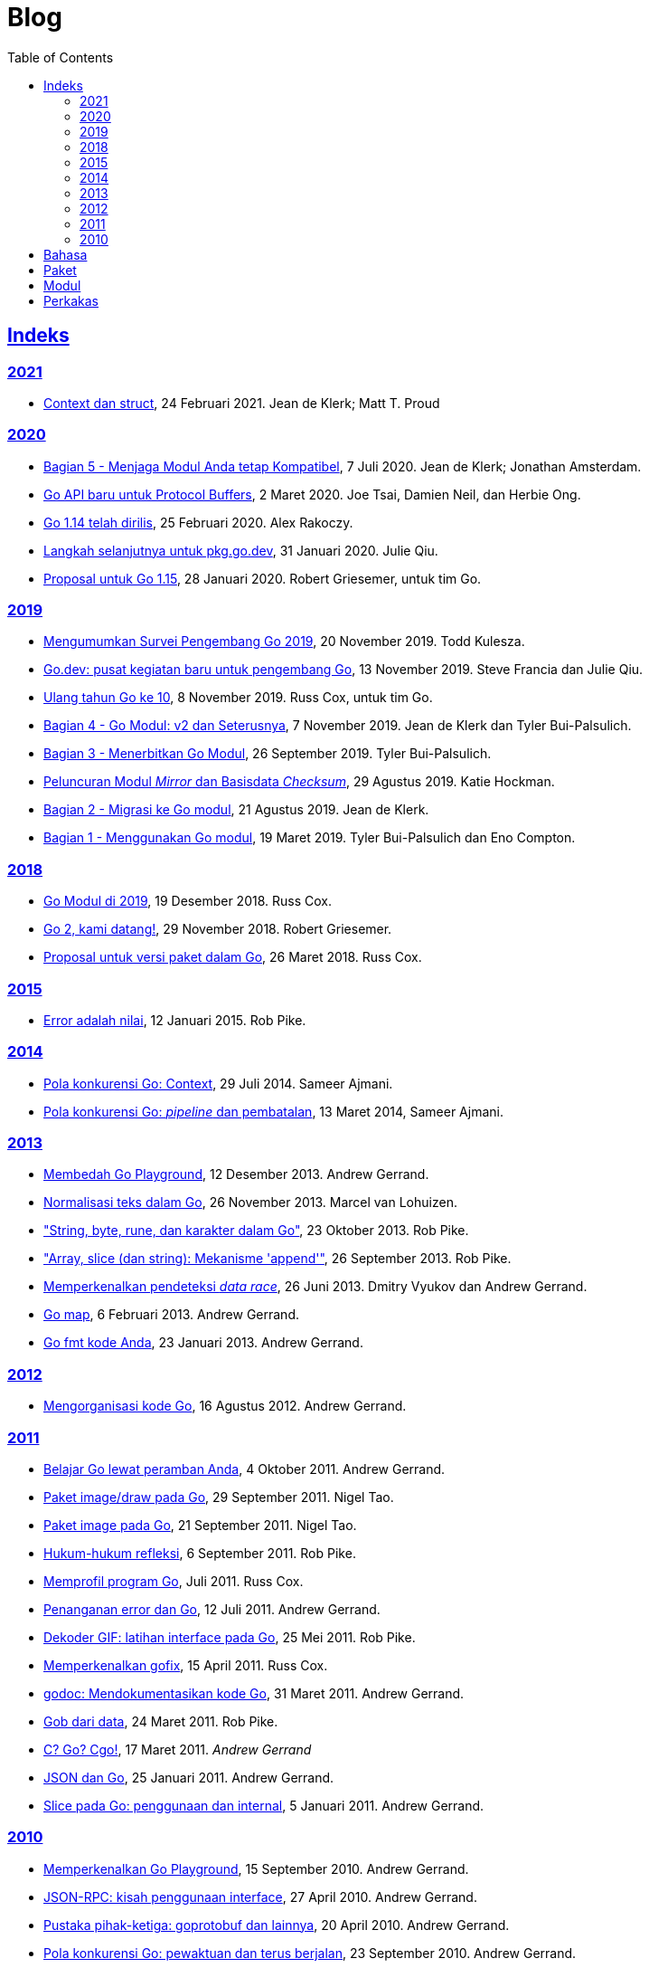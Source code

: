 =  Blog
:toc:
:sectanchors:
:sectlinks:

==  Indeks

=== 2021

*  link:/blog/context-and-structs/[Context dan struct^],
   24 Februari 2021.
   Jean de Klerk; Matt T. Proud

=== 2020

*  link:/blog/module-compatibility[Bagian 5 - Menjaga Modul Anda tetap
   Kompatibel^],
   7 Juli 2020.  Jean de Klerk; Jonathan Amsterdam.

*  link:/blog/a-new-go-api-for-protocol-buffers[Go API baru untuk Protocol
   Buffers^],
   2 Maret 2020.  Joe Tsai, Damien Neil, dan Herbie Ong.

*  link:/blog/go1.14[Go 1.14 telah dirilis^],
   25 Februari 2020.  Alex Rakoczy.

*  link:/blog/pkg.go.dev-2020[Langkah selanjutnya untuk pkg.go.dev^],
   31 Januari 2020.  Julie Qiu.

*  link:/blog/go1.15-proposals[Proposal untuk Go 1.15^],
   28 Januari 2020.  Robert Griesemer, untuk tim Go.

=== 2019

*  link:/blog/survey2019[Mengumumkan Survei Pengembang Go 2019^],
   20 November 2019.  Todd Kulesza.

*  link:/blog/go.dev[Go.dev: pusat kegiatan baru untuk pengembang Go^],
   13 November 2019.  Steve Francia dan Julie Qiu.

*  link:/blog/10years[Ulang tahun Go ke 10^],
   8 November 2019.  Russ Cox, untuk tim Go.

*  link:/blog/v2-go-modules[Bagian 4 - Go Modul: v2 dan Seterusnya^],
   7 November 2019.  Jean de Klerk dan Tyler Bui-Palsulich.

*  link:/blog/publishing-go-modules[Bagian 3 - Menerbitkan Go Modul^],
   26 September 2019.  Tyler Bui-Palsulich.

*  link:/blog/module-mirror-launch[Peluncuran Modul _Mirror_ dan Basisdata
   _Checksum_^],
   29 Agustus 2019.  Katie Hockman.

*  link:/blog/migrating-to-go-modules[Bagian 2 - Migrasi ke Go modul^],
   21 Agustus 2019.  Jean de Klerk.

*  link:/blog/using-go-modules[Bagian 1 - Menggunakan Go modul^],
   19 Maret 2019.  Tyler Bui-Palsulich dan Eno Compton.

=== 2018

*  link:/blog/modules2019[Go Modul di 2019^],
   19 Desember 2018.  Russ Cox.

*  link:/blog/go2-here-we-come[Go 2, kami datang!^],
   29 November 2018.  Robert Griesemer.

*  link:/blog/versioning-proposal[Proposal untuk versi paket dalam Go^],
   26 Maret 2018.  Russ Cox.

=== 2015

*  link:/blog/errors-are-values[Error adalah nilai^],
   12 Januari 2015.  Rob Pike.

=== 2014

*  link:/blog/context[Pola konkurensi Go: Context^],
   29 Juli 2014.  Sameer Ajmani.

*  link:/blog/pipelines[Pola konkurensi Go: _pipeline_ dan pembatalan^],
   13 Maret 2014,  Sameer Ajmani.

=== 2013

*  link:/blog/playground[Membedah Go Playground^],
   12 Desember 2013.  Andrew Gerrand.

*  link:/blog/normalization[Normalisasi teks dalam Go^],
   26 November 2013.  Marcel van Lohuizen.

*  link:/blog/strings["String, byte, rune, dan karakter dalam Go"^],
   23 Oktober 2013.  Rob Pike.

*  link:/blog/slices["Array, slice (dan string): Mekanisme 'append'"^],
   26 September 2013.  Rob Pike.

*  link:/blog/race-detector[Memperkenalkan pendeteksi _data race_^],
   26 Juni 2013. Dmitry Vyukov dan Andrew Gerrand.

*  link:/blog/maps/[Go map^],
   6 Februari 2013.  Andrew Gerrand.

*  link:/blog/gofmt/[Go fmt kode Anda],
   23 Januari 2013.  Andrew Gerrand.

=== 2012

*  link:/blog/organizing-go-code/[Mengorganisasi kode Go^],
   16 Agustus 2012.  Andrew Gerrand.

=== 2011

*  link:/blog/learn-go-from-your-browser[Belajar Go lewat peramban Anda^],
   4 Oktober 2011.  Andrew Gerrand.

*  link:/blog/go-imagedraw-package/[Paket image/draw pada Go^],
   29 September 2011.  Nigel Tao.

*  link:/blog/go-image-package[Paket image pada Go^],
   21 September 2011.  Nigel Tao.

*  link:/blog/laws-of-reflection[Hukum-hukum refleksi^],
   6 September 2011.  Rob Pike.

*  link:/blog/profiling-go-programs[Memprofil program Go^],
   Juli 2011.  Russ Cox.

*  link:/blog/error-handling-and-go/[Penanganan error dan Go^],
   12 Juli 2011.  Andrew Gerrand.

*  link:/blog/gif-decoder-exercise-in-go-interfaces[Dekoder GIF: latihan
   interface pada Go^],
   25 Mei 2011.  Rob Pike.

*  link:/blog/introducing-gofix/[Memperkenalkan gofix^],
   15 April 2011.  Russ Cox.

*  link:/blog/godoc/[godoc: Mendokumentasikan kode Go^],
   31 Maret 2011.  Andrew Gerrand.

*  link:/blog/gobs-of-data[Gob dari data^],
   24 Maret 2011.  Rob Pike.

*  link:/blog/cgo/[C? Go? Cgo!^],
   17 Maret 2011. _Andrew Gerrand_

*  link:/blog/json-and-go[JSON dan Go^],
   25 Januari 2011.  Andrew Gerrand.

*  link:/blog/go-slices-usage-and-internals[Slice pada Go: penggunaan dan
   internal^],
   5 Januari 2011.  Andrew Gerrand.

=== 2010

*  link:/blog/introducing-go-playground/[Memperkenalkan Go Playground^],
   15 September 2010.  Andrew Gerrand.

*  link:/blog/json-rpc/[JSON-RPC: kisah penggunaan interface^],
   27 April 2010.  Andrew Gerrand.

*  link:/blog/third-party-libraries-goprotobuf-and[Pustaka pihak-ketiga:
   goprotobuf dan lainnya^],
   20 April 2010.  Andrew Gerrand.

*  link:/blog/go-concurrency-patterns-timing-out-and/[Pola konkurensi Go:
   pewaktuan dan terus berjalan^],
   23 September 2010.  Andrew Gerrand.

*  link:/blog/defer-panic-and-recover/["Defer, Panic, dan Recover"^],
   4 Agustus 2010.  Andrew Gerrand.

*  link:/blog/gos-declaration-syntax/[Sintaksis deklarasi pada Go^],
   7 Juli 2010.  Rob Pike.


==  Bahasa

*  link:/blog/gos-declaration-syntax/[Sintaksis deklarasi pada Go^]
*  link:/blog/defer-panic-and-recover/["Defer, Panic, dan Recover"^]
*  link:/blog/go-concurrency-patterns-timing-out-and/[Pola konkurensi Go:
   pewaktuan dan terus berjalan^]
*  link:/blog/go-slices-usage-and-internals[Slice pada Go: penggunaan dan
   internal^]
*  link:/blog/gif-decoder-exercise-in-go-interfaces[Dekoder GIF: latihan
   interface pada Go^]
*  link:/blog/error-handling-and-go/[Penanganan error dan Go^]
*  link:/blog/organizing-go-code/[Mengorganisasi kode Go^]


==  Paket

*  link:/blog/json-and-go[JSON dan Go^] - menggunakan paket
   https://golang.org/pkg/encoding/json/[json].

*  link:/blog/gobs-of-data[Gob dari data^] - rancangan dan penggunaan paket
   https://golang.org/pkg/encoding/gob/[gob].

*  link:/blog/laws-of-reflection[Hukum-hukum refleksi^] - fundamental dari
   paket https://golang.org/pkg/reflect/[reflect].

*  link:/blog/go-image-package[Paket image pada Go^] - fundamental dari paket
   https://golang.org/pkg/image/[image].

*  link:/blog/go-imagedraw-package/[Paket image/draw pada Go^] - fundamental
   dari paket
   https://golang.org/pkg/image/draw/[image/draw].


==  Modul

*  link:/blog/versioning-proposal[Proposal untuk versi paket dalam Go^],
   26 Maret 2018.  Russ Cox.

*  link:/blog/modules2019[Go Modul di 2019^],
   19 Desember 2018.  Russ Cox.

*  link:/blog/module-mirror-launch[Peluncuran Modul _Mirror_ dan Basisdata
   _Checksum_^],
   29 Agustus 2019.  Katie Hockman.

*  link:/blog/using-go-modules[Bagian 1 - Menggunakan Go modul^],
   19 Maret 2019.  Tyler Bui-Palsulich dan Eno Compton.

*  link:/blog/migrating-to-go-modules[Bagian 2 - Migrasi ke Go modul^],
   21 Agustus 2019.  Jean de Klerk.

*  link:/blog/publishing-go-modules[Bagian 3 - Menerbitkan Go Modul^],
   26 September 2019.  Tyler Bui-Palsulich.

*  link:/blog/v2-go-modules[Bagian 4 - Go Modul: v2 dan Seterusnya^],
   7 November 2019.  Jean de Klerk and Tyler Bui-Palsulich.

*  link:/blog/module-compatibility[Bagian 5 - Menjaga Modul Anda tetap
   Kompatibel^],
   7 Juli 2020.  Jean de Klerk; Jonathan Amsterdam.


==  Perkakas

*  link:/doc/articles/go_command.html[Tentang Perintah Go^] - kenapa kita
   membuatnya, apa saja kegunaannya, dan bagaimana menggunakannya.

*  link:/doc/gdb[Debugging kode Go dengan GDB^]

*  link:/doc/articles/race_detector.html[Pendeteksi _data race_^] - Manual
   tentang pendeteksi _data race_.

*  link:/blog/race-detector[Memperkenalkan pendeteksi _data race_^] -
   Pengenalan terhadap pendeteksi _data race_.
